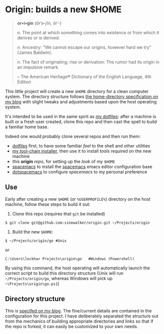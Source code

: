 * Origin: builds a new $HOME

#+BEGIN_QUOTE
*or•i•gin* /(ôrˈə-jĭn, ŏrˈ-)/

/n/. The point at which something comes into existence or from which it derives or is derived.

/n/. Ancestry: "We cannot escape our origins, however hard we try” (James Baldwin).

/n/. The fact of originating; rise or derivation: The rumor had its origin in an impulsive remark.

 -- The American Heritage® Dictionary of the English Language, 4th Edition
#+END_QUOTE

This little project will create a new =$HOME= directory for a clean computer system. The directory structure follows [[http://milosophical.me/blog/2016/home-dir-maintenance.html][the home-directory specification on my blog]] with slight tweaks and adjustments based upon the host operating system.

It's intended to be used in the same spirit as [[https://github.com/sinewalker/dotfiles][my dotfiles]]: after a machine is built or a fresh user created, clone this repo and then cast the spell to build a familiar home base.

Indeed one would probably clone several repos and then run them:

 * [[https://github.com/sinewalker/dotfiles][dotfiles]] first, to have some familiar /feel/ to the shell and other utilities
 * [[https://github.com/sinewalker/installer][my tool-chain installer]], then use it to install /tools/ required on the new machine
 * /this/ *origin* /repo/, for setting up the /look/ of my =$HOME=
 * [[https://github.com/syl20bnr/spacemacs][spacemacs]] to install the [[http://spacemacs.org/][spacemacs]] emacs editor configuration base
 * [[https://github.com/sinewalker/dotspacemacs][dotspacemacs]] to configure /spacemacs/ to my personal preference

** Use

Early after creating a new =$HOME= (or =%USERPROFILE%=) directory on the host machine, follow these steps to build it out:

 1. Clone this repo (requires that =git= be installed)
#+BEGIN_SRC shell
$ git clone git@github.com:sinewalker/origin.git ~/Projects/origin
#+END_SRC
 2. Build the new =$HOME=:
#+BEGIN_SRC shell
$ ~/Projects/origin/go #Unix
#+END_SRC
or
#+BEGIN_SRC shell
C:\Users\lockha> Projects\origin\go   #Windows (Powershell)
#+END_SRC

By using this command, the host operating will automatically launch the correct script to build this directory structure (Unix will run =~/Projects/origin/go=, whereas Windows will pick up =~\Projects\origin\go.ps1=)

** Directory structure

This is [[http://milosophical.me/blog/2016/home-dir-maintenance.html][specifed on my blog]].  The fine/current details are contained in the configuration for this project.  I have deliberately separated the structure out from the mechanics of building appropriate directories and links so that if the repo is forked, it can easily be customized to your own needs.
